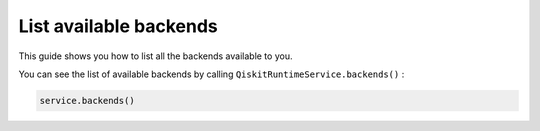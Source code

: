 .. _how_to/list_available_backends:

=======================
List available backends
=======================

This guide shows you how to list all the backends available to you.

.. dropdown :: Before you begin

    Throughout this guide, we will assume that you have setup the Qiskit Runtime service instance (see :doc:`../getting_started`) and initialize it as ``service``:

    .. code-block::

        from qiskit_ibm_runtime import QiskitRuntimeService

        service = QiskitRuntimeService()


You can see the list of available backends by calling ``QiskitRuntimeService.backends()`` :

.. code-block::

    service.backends()

